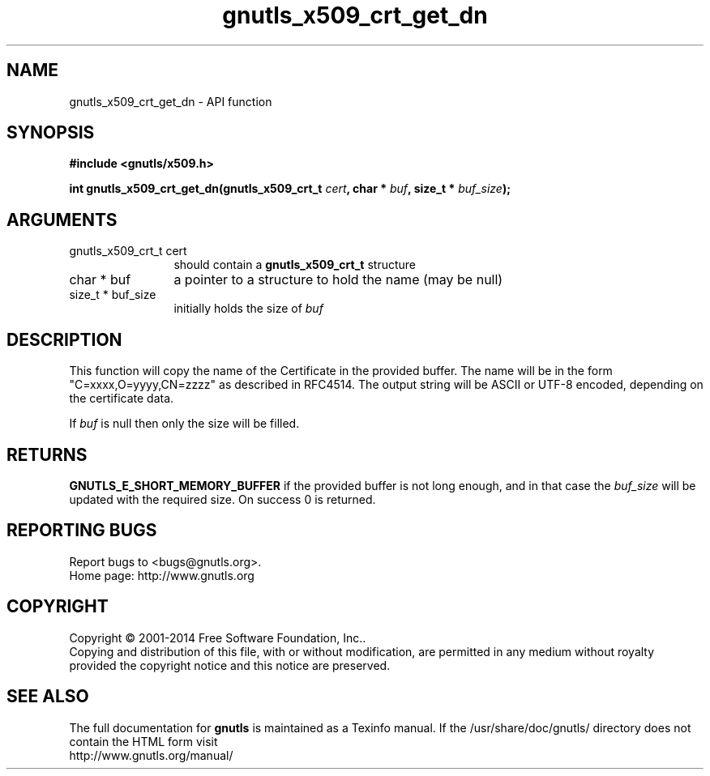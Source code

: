 .\" DO NOT MODIFY THIS FILE!  It was generated by gdoc.
.TH "gnutls_x509_crt_get_dn" 3 "3.3.8" "gnutls" "gnutls"
.SH NAME
gnutls_x509_crt_get_dn \- API function
.SH SYNOPSIS
.B #include <gnutls/x509.h>
.sp
.BI "int gnutls_x509_crt_get_dn(gnutls_x509_crt_t " cert ", char * " buf ", size_t * " buf_size ");"
.SH ARGUMENTS
.IP "gnutls_x509_crt_t cert" 12
should contain a \fBgnutls_x509_crt_t\fP structure
.IP "char * buf" 12
a pointer to a structure to hold the name (may be null)
.IP "size_t * buf_size" 12
initially holds the size of  \fIbuf\fP 
.SH "DESCRIPTION"
This function will copy the name of the Certificate in the provided
buffer. The name will be in the form "C=xxxx,O=yyyy,CN=zzzz" as
described in RFC4514. The output string will be ASCII or UTF\-8
encoded, depending on the certificate data.

If  \fIbuf\fP is null then only the size will be filled. 
.SH "RETURNS"
\fBGNUTLS_E_SHORT_MEMORY_BUFFER\fP if the provided buffer is not
long enough, and in that case the  \fIbuf_size\fP will be updated
with the required size.  On success 0 is returned.
.SH "REPORTING BUGS"
Report bugs to <bugs@gnutls.org>.
.br
Home page: http://www.gnutls.org

.SH COPYRIGHT
Copyright \(co 2001-2014 Free Software Foundation, Inc..
.br
Copying and distribution of this file, with or without modification,
are permitted in any medium without royalty provided the copyright
notice and this notice are preserved.
.SH "SEE ALSO"
The full documentation for
.B gnutls
is maintained as a Texinfo manual.
If the /usr/share/doc/gnutls/
directory does not contain the HTML form visit
.B
.IP http://www.gnutls.org/manual/
.PP
